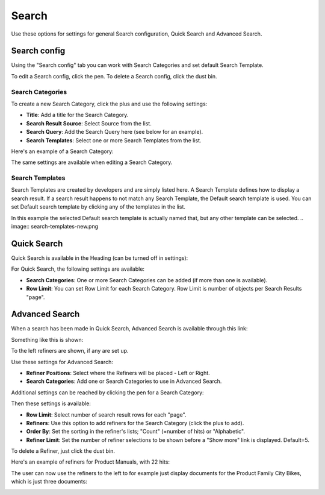 Search
===========================================

Use these options for settings for general Search configuration, Quick Search and Advanced Search.

.. image:: search-new.png

Search config
***************
Using the "Search config" tab you can work with Search Categories and set default Search Template.

To edit a Search config, click the pen. To delete a Search config, click the dust bin.

Search Categories
-------------------
To create a new Search Category, click the plus and use the following settings:

+ **Title**: Add a title for the Search Category.
+ **Search Result Source**: Select Source from the list.
+ **Search Query**: Add the Search Query here (see below for an example).
+ **Search Templates**: Select one or more Search Templates from the list.

Here's an example of a Search Category:

.. image:: search-example-border.png

The same settings are available when editing a Search Category.

Search Templates
--------------------
Search Templates are created by developers and are simply listed here. A Search Template defines how to display a search result. If a search result happens to not match any Search Template, the Default search template is used. You can set Default search template by clicking any of the templates in the list.

In this example the selected Default search template is actually named that, but any other template can be selected.
.. image:: search-templates-new.png

Quick Search
***************
Quick Search is available in the Heading (can be turned off in settings):

.. image:: quick-search-start-page.png

For Quick Search, the following settings are available:

.. image:: quick-search-settings-new.png

+ **Search Categories**: One or more Search Categories can be added (if more than one is available).
+ **Row Limit**: You can set Row Limit for each Search Category. Row Limit is number of objects per Search Results "page".

Advanced Search
*****************
When a search has been made in Quick Search, Advanced Search is available through this link:

.. image:: advanced-search-in-quick-new.png

Something like this is shown:

.. image:: advanced-search-example-new.png

To the left refiners are shown, if any are set up.

Use these settings for Advanced Search:

.. image:: advanced-search-new.png

+ **Refiner Positions**: Select where the Refiners will be placed - Left or Right.
+ **Search Categories**: Add one or Search Categories to use in Advanced Search.

Additional settings can be reached by clicking the pen for a Search Category:

.. image:: advanced-search-pen.png

Then these settings is available:

.. image:: advanced-search-category-settings-new.png

+ **Row Limit**: Select number of search result rows for each "page". 
+ **Refiners**: Use this option to add refiners for the Search Category (click the plus to add).
+ **Order By**: Set the sorting in the refiner's lists; "Count" (=number of hits) or "Alphabetic".
+ **Refiner Limit**: Set the number of refiner selections to be shown before a "Show more" link is displayed. Default=5.

To delete a Refiner, just click the dust bin.

Here's an example of refiners for Product Manuals, with 22 hits:

.. image:: search-refiners-example.png

The user can now use the refiners to the left to for example just display documents for the Product Family City Bikes, which is just three documents:

.. image:: search-refiners-example-refined.png



